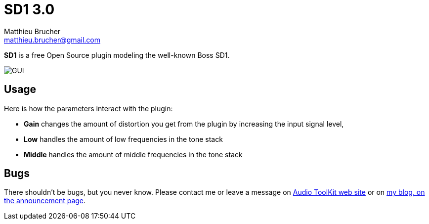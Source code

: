 = SD1 3.0
Matthieu Brucher <matthieu.brucher@gmail.com>
:doctype: book
:source-highlighter: coderay
:listing-caption: Listing
// Uncomment next line to set page size (default is Letter)
//:pdf-page-size: A4

*SD1* is a free Open Source plugin modeling the well-known Boss SD1.

image::ATKSD1.png[GUI]

== Usage

Here is how the parameters interact with the plugin:

[square]
* *Gain* changes the amount of distortion you get from the plugin by increasing the input signal level,
* *Low* handles the amount of low frequencies in the tone stack
* *Middle* handles the amount of middle frequencies in the tone stack

== Bugs

There shouldn’t be bugs, but you never know. Please contact me or leave a message on http://www.audio-tk.com[Audio ToolKit web site] or on http://blog.audio-tk.com/tags/atksd1/[my blog, on the announcement page].
